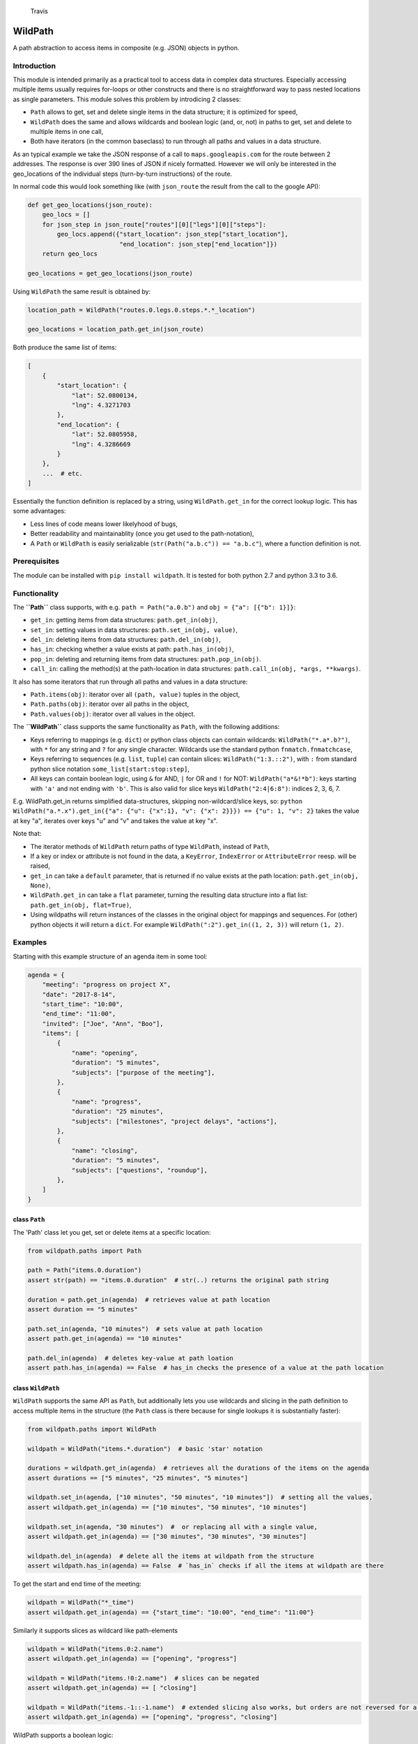 .. figure:: https://travis-ci.org/gemerden/wildpath.svg?branch=master
   :alt: Travis

   Travis

WildPath
========

A path abstraction to access items in composite (e.g. JSON) objects in
python.

Introduction
------------

This module is intended primarily as a practical tool to access data in
complex data structures. Especially accessing multiple items usually
requires for-loops or other constructs and there is no straightforward
way to pass nested locations as single parameters. This module solves
this problem by introdicing 2 classes:

-  ``Path`` allows to get, set and delete single items in the data
   structure; it is optimized for speed,
-  ``WildPath`` does the same and allows wildcards and boolean logic
   (and, or, not) in paths to get, set and delete to multiple items in
   one call,
-  Both have iterators (in the common baseclass) to run through all
   paths and values in a data structure.

As an typical example we take the JSON response of a call to
``maps.googleapis.com`` for the route between 2 addresses. The response
is over 390 lines of JSON if nicely formatted. However we will only be
interested in the geo\_locations of the individual steps (turn-by-turn
instructions) of the route.

In normal code this would look something like (with ``json_route`` the
result from the call to the google API):

.. code:: python

    def get_geo_locations(json_route):
        geo_locs = []
        for json_step in json_route["routes"][0]["legs"][0]["steps"]: 
            geo_locs.append({"start_location": json_step["start_location"],
                             "end_location": json_step["end_location"]})
        return geo_locs

    geo_locations = get_geo_locations(json_route)

Using ``WildPath`` the same result is obtained by:

.. code:: python

    location_path = WildPath("routes.0.legs.0.steps.*.*_location")

    geo_locations = location_path.get_in(json_route)  

Both produce the same list of items:

.. code:: python

    [
        {
            "start_location": {
                "lat": 52.0800134,
                "lng": 4.3271703
            },
            "end_location": {
                "lat": 52.0805958,
                "lng": 4.3286669
            }
        }, 
        ...  # etc.
    ]

Essentially the function definition is replaced by a string, using
``WildPath.get_in`` for the correct lookup logic. This has some
advantages:

-  Less lines of code means lower likelyhood of bugs,
-  Better readability and maintainablity (once you get used to the
   path-notation),
-  A ``Path`` or ``WildPath`` is easily serializable
   (``str(Path("a.b.c")) == "a.b.c"``), where a function definition is
   not.

Prerequisites
-------------

The module can be installed with ``pip install wildpath``. It is tested
for both python 2.7 and python 3.3 to 3.6.

Functionality
-------------

The **``Path``** class supports, with e.g. ``path = Path("a.0.b")`` and
``obj = {"a": [{"b": 1}]}``:

-  ``get_in``: getting items from data structures: ``path.get_in(obj)``,
-  ``set_in``: setting values in data structures:
   ``path.set_in(obj, value)``,
-  ``del_in``: deleting items from data structures:
   ``path.del_in(obj)``,
-  ``has_in``: checking whether a value exists at path:
   ``path.has_in(obj)``,
-  ``pop_in``: deleting and returning items from data structures:
   ``path.pop_in(obj)``.
-  ``call_in``: calling the method(s) at the path-location in data
   structures: ``path.call_in(obj, *args, **kwargs)``.

It also has some iterators that run through all paths and values in a
data structure:

-  ``Path.items(obj)``: iterator over all ``(path, value)`` tuples in
   the object,
-  ``Path.paths(obj)``: iterator over all paths in the object,
-  ``Path.values(obj)``: iterator over all values in the object.

The **``WildPath``** class supports the same functionality as ``Path``,
with the following additions:

-  Keys referring to mappings (e.g. ``dict``) or python class objects
   can contain wildcards: ``WildPath("*.a*.b?")``, with ``*`` for any
   string and ``?`` for any single character. Wildcards use the standard
   python ``fnmatch.fnmatchcase``,
-  Keys referring to sequences (e.g. ``list``, ``tuple``) can contain
   slices: ``WildPath("1:3.::2")``, with ``:`` from standard python
   slice notation ``some_list[start:stop:step]``,
-  All keys can contain boolean logic, using ``&`` for AND, ``|`` for OR
   and ``!`` for NOT: ``WildPath("a*&!*b")``: keys starting with ``'a'``
   and not ending with ``'b'``. This is also valid for slice keys
   ``WildPath("2:4|6:8")``: indices 2, 3, 6, 7.

E.g. WildPath.get\_in returns simplified data-structures, skipping
non-wildcard/slice keys, so:
``python WildPath("a.*.x").get_in({"a": {"u": {"x":1}, "v": {"x": 2}}}) == {"u": 1, "v": 2}``
takes the value at key "a", iterates over keys "u" and "v" and takes the
value at key "x".

Note that:

-  The iterator methods of ``WildPath`` return paths of type
   ``WildPath``, instead of ``Path``,
-  If a key or index or attribute is not found in the data, a
   ``KeyError``, ``IndexError`` or ``AttributeError`` reesp. will be
   raised,
-  ``get_in`` can take a ``default`` parameter, that is returned if no
   value exists at the path location: ``path.get_in(obj, None)``,
-  ``WildPath.get_in`` can take a ``flat`` parameter, turning the
   resulting data structure into a flat list:
   ``path.get_in(obj, flat=True)``,
-  Using wildpaths will return instances of the classes in the original
   object for mappings and sequences. For (other) python objects it will
   return a ``dict``. For example ``WildPath(":2").get_in((1, 2, 3))``
   will return ``(1, 2)``.

Examples
--------

Starting with this example structure of an agenda item in some tool:

.. code:: python

    agenda = {
        "meeting": "progress on project X",
        "date": "2017-8-14",
        "start_time": "10:00",
        "end_time": "11:00",
        "invited": ["Joe", "Ann", "Boo"],
        "items": [
            {
                "name": "opening",
                "duration": "5 minutes",
                "subjects": ["purpose of the meeting"],
            },
            {
                "name": "progress",
                "duration": "25 minutes",
                "subjects": ["milestones", "project delays", "actions"],
            },
            {
                "name": "closing",
                "duration": "5 minutes",
                "subjects": ["questions", "roundup"],
            },
        ]
    }

class ``Path``
~~~~~~~~~~~~~~

The 'Path' class let you get, set or delete items at a specific
location:

.. code:: python

    from wildpath.paths import Path

    path = Path("items.0.duration")
    assert str(path) == "items.0.duration"  # str(..) returns the original path string

    duration = path.get_in(agenda)  # retrieves value at path location
    assert duration == "5 minutes"

    path.set_in(agenda, "10 minutes")  # sets value at path location
    assert path.get_in(agenda) == "10 minutes"

    path.del_in(agenda)  # deletes key-value at path loation
    assert path.has_in(agenda) == False  # has_in checks the presence of a value at the path location

class ``WildPath``
~~~~~~~~~~~~~~~~~~

``WildPath`` supports the same API as ``Path``, but additionally lets
you use wildcards and slicing in the path definition to access multiple
items in the structure (the ``Path`` class is there because for single
lookups it is substantially faster):

.. code:: python

    from wildpath.paths import WildPath

    wildpath = WildPath("items.*.duration")  # basic 'star' notation

    durations = wildpath.get_in(agenda)  # retrieves all the durations of the items on the agenda
    assert durations == ["5 minutes", "25 minutes", "5 minutes"]

    wildpath.set_in(agenda, ["10 minutes", "50 minutes", "10 minutes"])  # setting all the values, 
    assert wildpath.get_in(agenda) == ["10 minutes", "50 minutes", "10 minutes"]

    wildpath.set_in(agenda, "30 minutes")  #  or replacing all with a single value, 
    assert wildpath.get_in(agenda) == ["30 minutes", "30 minutes", "30 minutes"]

    wildpath.del_in(agenda)  # delete all the items at wildpath from the structure
    assert wildpath.has_in(agenda) == False  # `has_in` checks if all the items at wildpath are there

To get the start and end time of the meeting:

.. code:: python

    wildpath = WildPath("*_time")
    assert wildpath.get_in(agenda) == {"start_time": "10:00", "end_time": "11:00"}

Similarly it supports slices as wildcard like path-elements

.. code:: python

    wildpath = WildPath("items.0:2.name")
    assert wildpath.get_in(agenda) == ["opening", "progress"]

    wildpath = WildPath("items.!0:2.name")  # slices can be negated
    assert wildpath.get_in(agenda) == [ "closing"]

    wildpath = WildPath("items.-1::-1.name")  # extended slicing also works, but orders are not reversed for a negative step parameter
    assert wildpath.get_in(agenda) == ["opening", "progress", "closing"]

WildPath supports a boolean logic:

.. code:: python

    # '|' is the OR operator

    assert WildPath("start_time|end_time").get_in(agenda) == {"start_time": "10:00", "end_time": "11:00"}

    # '&' is the AND operator

    assert WildPath("start_*&*_time").get_in(agenda) == {"start_time": "10:00"}


    # '!' is the NOT operator:

    assert WildPath("!item?").get_in({"item1": "chair", "item2": "table", "count": 2}) == {"count": 2}

    # parentheses can be used to indicate precedence:

    assert WildPath("!(a|b)") != WildPath("!a|b")

**Notes**:

-  WildPath also supports attribute lookup in nested objects, list
   attributes in objects, etc.,
-  All the examples of ``WildPath.get_in`` also work for ``set_in``,
   ``del_in``, ``pop_in`` and ``has_in``,
-  In ``wildpath.set_in(obj, value)``, value can either be a single
   value (which will be used to set all target values), or a data
   structure with the same 'shape' as the result of
   ``wildpath.get_in(obj)``.

Iterators
~~~~~~~~~

The Path classes also have some iterator classmethods defined:

.. code:: python

    from wildpath.paths import Path

    for path, value in Path.items(agenda):
        print(" ".join([str(path), ":", value]))

prints

.. code:: text

    date : 2017-8-14
    end_time : 11:00
    invited.0 : Joe
    invited.1 : Ann
    invited.2 : Boo
    items.0.duration : 5 minutes
    items.0.name : opening
    items.0.subjects.0 : purpose of the meeting
    items.1.duration : 25 minutes
    items.1.name : progress

    etc...

To create an alternative representation of the datastructure:

.. code:: python

    D = {str(path): value for path, value in Path.items(agenda)}

Path.items() has an optional argument ``all`` that if set to ``True``
will iterate over all path, value combination, including intermediary
paths:

.. code:: python

    from wildpath.paths import Path

    for path, value in Path.items(agenda, all=True):
        print(" ".join([str(path), ":", value]))

will print:

.. code:: text

    date : 2017-8-14
    end_time : 11:00
    invited : ['Joe', 'Ann', 'Boo']
    invited.0 : Joe
    invited.1 : Ann
    invited.2 : Boo
    items : [{'duration': '5 minutes', 'subjects': ['purpose of the meeting'], ...]
    items.0 : {'duration': '5 minutes', 'subjects': ['purpose of the meeting'], 'name': 'opening'}
    items.0.duration : 5 minutes
    items.0.name : opening
    items.0.subjects : ['purpose of the meeting']
    items.0.subjects.0 : purpose of the meeting

    etc...

With the ``Path.items(obj, all=True)`` and the ordering the items are
produced, more manipulations are possible, e.g.:

.. code:: python

    from datetime import datetime
    from wildpath.paths import Path

    sample = {
        "name": "sample",
        "times": [datetime(1999,1,2,3), datetime(1999,1,2,4)]
    }

    new_sample = {}
    for path, value in Path.items(sample, all=True):
        if isinstance(value, datetime):
            value = str(value)  # all values of type datetime are converted to strings
        path.set_in(new_sample, value)

    # new_sample is now serializable to JSON

**Notes**:

-  Currently these iterators cannot handle circular relationships. This
   will result in a RuntimeError (recursion depth) ,
-  To iterate over attributes in objects, callables and attributes
   starting en ending with "\_\_" are excluded,
-  The iterators return generators, not lists or dicts. To do this, use
   ``list(Path.items(obj))``, ``dict(Path.items(obj))``,
-  These iterators can also be useful the get an alternative view on a
   datastructure: a starting point to define WildPaths,
-  To turn the items into a ``dict`` with string keys, use
   ``dct = {str(p): v for p, v in Path.items(obj)}``.

Path manipulations
~~~~~~~~~~~~~~~~~~

``Path`` and ``WildPath`` are subclasses of tuple (via BasePath), so
(almost) all tuple methods can be used with both, e.g.:

.. code:: python

    from wildpath.paths import Path

    assert Path("a.b") + Path("c") == Path("a.b.c")
    assert Path("a.b.c")[1:] == Path("b.c")
    assert repr(Path("a.b.c")) == "('a', 'b', 'c')"

    # however, tuple.__str__ is overridden to return the input string for the class constructor for easy (de)serialization:

    assert str(Path("a.b.c")) == "a.b.c"

Note that some methods (like ``__add__`` and ``path[1:]``) are
overridden to return the correct class (Path or WildPath)

Limitations
-----------

Because of the characters used to parse the paths, some keys in the
target datastructures will cause the system to fail:

-  for ``Path`` and ``WildPath``: keys in Mappings (e.g. dict,
   OrderedDict) cannot contain a ``.``,
-  for ``WildPath``: keys in Mappings cannot contain the characters
   ``*``, ``?``, ``!``, ``|`` and ``&``, or to be precise, if they are
   present, they cannot be used in wildpaths for lookups,
-  note that the ``.`` separator can easily be replaced in a subclass,
   allowing paths like ``"a/b/3/x"`` instead of ``"a.b.3.x"`` (and
   therefore path ``"a/b.c/3/x"`` with ``b.c`` a dictionary key):

.. code:: python

    from wildpath.paths import Path, WildPath

    class SlashPath(Path):
        sep = '/'

    class WildSlashPath(WildPath):
        sep = '/'

Overriding ``!``, ``|`` and ``&`` will take a little more work: override
class-attribute ``tokens`` in ``WildPath`` and override
``KeyParser.DEFAULT_TOKENS``. Currently there is no way to override
tokens ``*`` and ``?`` in ``WildPath``.

Testing
-------

The unittests are standard python unittests and can be run as such.

Authors
-------

Lars van Gemerden (rational-it) - initial code and documentation.

License
-------

This project is usable under the MIT License in LICENSE.txt.

Acknowledgments
---------------

-  A big thanks to Jasper Hartong for convincing me to open-source this
   module,
-  To the creators of the module ``boolean.py``, thanks for making
   boolean parsing a lot easier.


